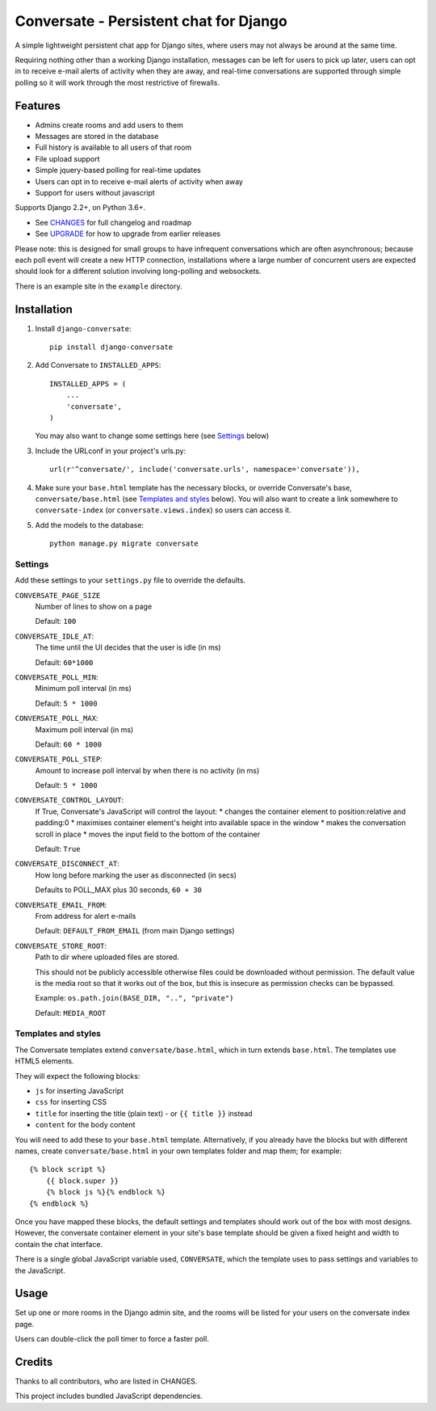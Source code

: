 =======================================
Conversate - Persistent chat for Django
=======================================

A simple lightweight persistent chat app for Django sites, where users may not
always be around at the same time.

Requiring nothing other than a working Django installation, messages can be
left for users to pick up later, users can opt in to receive e-mail alerts of
activity when they are away, and real-time conversations are supported through
simple polling so it will work through the most restrictive of firewalls.


Features
========

* Admins create rooms and add users to them
* Messages are stored in the database
* Full history is available to all users of that room
* File upload support
* Simple jquery-based polling for real-time updates
* Users can opt in to receive e-mail alerts of activity when away
* Support for users without javascript

Supports Django 2.2+, on Python 3.6+.

* See `CHANGES <CHANGES>`_ for full changelog and roadmap
* See `UPGRADE <UPGRADE.rst>`_ for how to upgrade from earlier releases

Please note: this is designed for small groups to have infrequent conversations
which are often asynchronous; because each poll event will create a new HTTP
connection, installations where a large number of concurrent users are expected
should look for a different solution involving long-polling and websockets.

There is an example site in the ``example`` directory.


Installation
============

1. Install ``django-conversate``::

    pip install django-conversate

2. Add Conversate to ``INSTALLED_APPS``::

    INSTALLED_APPS = (
        ...
        'conversate',
    )

   You may also want to change some settings here (see `Settings`_ below)

3. Include the URLconf in your project's urls.py::

    url(r'^conversate/', include('conversate.urls', namespace='conversate')),

4. Make sure your ``base.html`` template has the necessary blocks, or override
   Conversate's base, ``conversate/base.html`` (see `Templates and styles`_ below). You
   will also want to create a link somewhere to ``conversate-index`` (or
   ``conversate.views.index``) so users can access it.

5. Add the models to the database::

    python manage.py migrate conversate


Settings
--------

Add these settings to your ``settings.py`` file to override the defaults.

``CONVERSATE_PAGE_SIZE``
    Number of lines to show on a page

    Default: ``100``

``CONVERSATE_IDLE_AT``:
    The time until the UI decides that the user is idle (in ms)

    Default: ``60*1000``

``CONVERSATE_POLL_MIN``:
    Minimum poll interval (in ms)

    Default: ``5 * 1000``

``CONVERSATE_POLL_MAX``:
    Maximum poll interval (in ms)

    Default: ``60 * 1000``

``CONVERSATE_POLL_STEP``:
    Amount to increase poll interval by when there is no activity (in ms)

    Default: ``5 * 1000``

``CONVERSATE_CONTROL_LAYOUT``:
    If True, Conversate's JavaScript will control the layout:
    * changes the container element to position:relative and padding:0
    * maximises container element's height into available space in the window
    * makes the conversation scroll in place
    * moves the input field to the bottom of the container

    Default: ``True``

``CONVERSATE_DISCONNECT_AT``:
    How long before marking the user as disconnected (in secs)

    Defaults to POLL_MAX plus 30 seconds, ``60 + 30``

``CONVERSATE_EMAIL_FROM``:
    From address for alert e-mails

    Default: ``DEFAULT_FROM_EMAIL`` (from main Django settings)

``CONVERSATE_STORE_ROOT``:
    Path to dir where uploaded files are stored.

    This should not be publicly accessible otherwise files could be downloaded without
    permission. The default value is the media root so that it works out of the box, but
    this is insecure as permission checks can be bypassed.

    Example: ``os.path.join(BASE_DIR, "..", "private")``

    Default: ``MEDIA_ROOT``


Templates and styles
--------------------

The Conversate templates extend ``conversate/base.html``, which in turn extends
``base.html``. The templates use HTML5 elements.

They will expect the following blocks:

* ``js`` for inserting JavaScript
* ``css`` for inserting CSS
* ``title`` for inserting the title (plain text) - or ``{{ title }}`` instead
* ``content`` for the body content

You will need to add these to your ``base.html`` template. Alternatively, if
you already have the blocks but with different names, create
``conversate/base.html`` in your own templates folder and map them; for
example::

    {% block script %}
        {{ block.super }}
        {% block js %}{% endblock %}
    {% endblock %}

Once you have mapped these blocks, the default settings and templates should
work out of the box with most designs. However, the conversate container
element in your site's base template should be given a fixed height and width
to contain the chat interface.

There is a single global JavaScript variable used, ``CONVERSATE``, which the
template uses to pass settings and variables to the JavaScript.


Usage
=====

Set up one or more rooms in the Django admin site, and the rooms will be listed
for your users on the conversate index page.

Users can double-click the poll timer to force a faster poll.


Credits
=======

Thanks to all contributors, who are listed in CHANGES.

This project includes bundled JavaScript dependencies.
